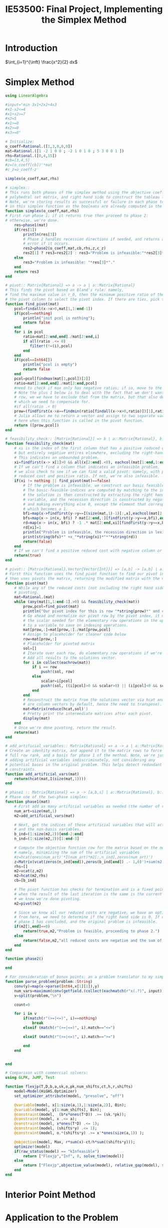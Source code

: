 #+title: IE53500: Final Project, Implementing the Simplex Method

* Introduction
$\int_{i=1}^{\inft} \frac{x^2}{2} dx$

* Simplex Method

#+begin_src julia :results value :exports both
using LinearAlgebra

#input="min 3x1+2x2+4x3
#x1-x2<=4
#x1+x2>=7
#x3=5
#x1>=0
#x2>=0
#x3>=0"

# Initialize:
o_coeff=Rational.([1,3,0,0,0])
mat=Rational.([1 -2 1 0 0 ; -2 1 0 1 0 ; 5 3 0 0 1 ])
rhs=Rational.([0,4,15])
#cb=[3,4,5]
#z=(o_coeff[cb])'*mat
#c_z=o_coeff-z'

simplex(o_coeff,mat,rhs)

# simplex::
# This runs both phases of the simplex method using the objective coefficients,
# polyhedral set matrix, and right hand side to construct the tableau later in the process.
# Note, we're storing results as successful or failure in each phase to make life easier
# in this simplex function as the booleans are already computed in the phase 1 and 2 stages for feasibility.
function simplex(o_coeff,mat,rhs)
# First run phase 1; if it returns true then proceed to phase 2:
# otherwise, we're done.
    res=phase1(mat)
    if(res[1])
        println(res[3])
        # Phase 2 handles recession directions if needed, and returns an
        # error if it occurs.
        res2=phase2(o_coeff,mat,cb,rhs,z,c_z)
        res2[1] ? res3=res2[2] : res3="Problem is infeasible:"*res2[3]*"."
    else
        res3="Problem is infeasible: "*res[3]*"."
    end
    return res3
end

# pivot:: Matrix{Rational} => a -> a | a::Matrix{Rational}
# This finds the pivot based on Bland's rule: namely,
# find the maximum value in r_0, then the minimum positive ratio of the right hand side with the values in
# the pivot column to select the pivot index. If there are ties, pick the first.
function find_pivot(mat)
    pcol=findall(x->x>0,mat[1,1:end-1])
    if(pcol==nothing)
        println("init pcol is nothing");
        return false
    end
    for i in pcol
        ratio=mat[2:end,end]./mat[2:end,i]
        if all(ratio .<= 0)
           filter!(!=(i),pcol)
        end
    end
    if(pcol==Int64[])
        println("pcol is empty")
        return false
    end
    pcol=pcol[findmax(mat[1,pcol])[2]]
    ratio=mat[2:end,end]./mat[2:end,pcol]
    #need to check if max only has negative ratios; if so, move to the second max
    # Note the plus 1 below is to deal with the fact that we don't want to compute the ratio on the first
    # row, we we have to exclude that from the matrix, but that also decreases our row indices by 1
    # which we need to compensate for.
    #if all(ratio .< 0)
    prow=(findfirst(x->x==findmin(ratio[findall(x->x>0,ratio)])[1],ratio))+1
    # Julia allows me to return a vector and assign to two separate variables, which I leverage
    # here when this function is called in the pivot function.
    return ([prow,pcol])
end

# feasibility_check:: [Matrix{Rational}] => b | a::Matrix{Rational}, b::Boolean
function feasibility_check(mat)
    # xi is the index of the first column that has a positive reduced cost,
    # but entirely negative entires elsewhere, excluding the right-hand-side column.
    # This indicates an unbounded problem.
    xi=findfirst(x-> x[1]>0 && all(x[2:end].<0), eachcol(mat[1:end,1:end-1]))
    # If we can't find a column that indicates an infeasible problem,
    # we also check to see if we can find a valid pivot: namely, with positive
    # reduced cost and positive ratio. If not, we're also infeasible.
    if(xi != nothing || find_pivot(mat)==false)
        # If the problem is infeasible, we construct our basic feasible solution and recession direction.
        # The basic-feasible-indices are computed by matching to the identity matrix
        # the solution is then constructed by extracting the right hand side from the tableau for the
        # variable, and the recession direction is constructed by negating the all negative column
        # and making everything else 0, except the element that corresponds to the all negative column
        # which becomes a 1.
        bfi=map(x->findfirst(y->y==I(size(mat,1)-1)[:,x],eachcol(mat[2:end,1:end-1])),1:size(mat,1)-1)
        bfs=map(x-> in(x, bfi) ? mat[2:end,:][findfirst(y->y==x,bfi),end] : 0, 1:size(mat,2)-1)
        rd=map(x-> in(x, bfi) ? -1 .* mat[2:end,xi][findfirst(y->y==x,bfi),end] : 0, 1:length(bfs))
        rd[xi]=1
        println("Problem is infeasible, the recession direction in lexicographic variable order (e.g. x1->xn) is")
        print(string(bfs)*" +x_"*string(xi)*"*"*string(rd))
        return(false)
    end
    # If we can't find a positive reduced cost with negative column or invalid pivot, we are still feasible.
    return(true)
end

# pivot:: [Matrix{Rational},Vector{Vector{Int}}] => [a,b] -> [a,b] | a::Matrix{Rational}, b::Vector{Vector{Int}}
# First this function uses the find_pivot function to find our pivot index by one of the non-looping rules,
# then uses pivots the matrix, returning the modified matrix with the new basis.
function pivot(mat)
    # While any of the reduced costs (not including the right hand side) are greater than 0, keep
    # pivoting.
    mat=Rational.(mat)
    while (any(mat[1,1:end-1].>0) && feasibility_check(mat))
        prow,pcol=find_pivot(mat)
        println("Our pivot index for this is row "*string(prow)*" and column "*string(pcol)*".")
        # Go ahead and normalize our pivot row by the pivot index, it makes it easier to compute the
        # the scalar needed for the elementary row operations in the upcoming loop also assign it
        # to a variable to save on indexing operations.
        mat[prow,:]=mat[prow,:]./mat[prow,pcol]
        # Assign to placeholder for cleaner code below
        row=mat[prow,:]
        # Placeholder for pivoted matrix
        sol=[]
        # Iterate over each row, do elementary row operations if we're not on the already re-scaled pivot row.
        # Add all results to the solutions vector.
        for i in collect(eachrow(mat))
            if i == row
                push!(sol, row)
            else
                scalar=i[pcol]
                push!(sol, ((i[pcol]>0 && scalar>0) || (i[pcol]<0 && scalar<0)) ? i-row*scalar : i+row*scalar)
            end
        end
        # Reconstruct the matrix from the solutions vector via hcat and transposing (vectors in julia
        # are column vectors by default, hence the need to transpose).
        mat=Matrix(reduce(hcat,sol)')
        # Pretty print the intermediate matrices after each pivot.
        display(mat)
    end
    # Once we're done pivoting, return the result.
    return(mat)
end

# add_artificial_variables:: Matrix{Rational} => a -> a | a::Matrix{Rational}
# Create an identity matrix, and append it to the matrix rows to force
# full row rank, and a basis for phase 1 of the method. Note, we're just
# adding artificial variables indiscriminately, not considering any
# potential bases in the original problem. This helps detect redundant
# constraints.
function add_artificial_vars(mat)
    return(hcat(mat,I(size(mat,1))))
end

# phase1 :: Matrix{Rational} => a -> [a,b,s] | a::Matrix{Rational}, b::Boolean, s:Message
# Phase one of the two-phase simplex:
function phase1(mat)
    # First add as many artificial variables as needed (the number of rows in A to guarantee full row rank), and note how many.
    num_art=size(mat,1)
    m2=add_artificial_vars(mat)

    # Next, get the indices of these artificial variables that will act as a basis,
    # and the non-basis variables.
    b_ind=(1:size(m2,2))[end-2:end]
    n_ind=(1:size(m2,2))[1:end-3]

    # Compute the objective function row for the matrix based on the new problem,
    # namely, minimizing the sum of the artificial variables
    #z=hcat(ones(num_art)'*I(num_art)*m2[:,n_ind],zeros(num_art)')
    z=Matrix(vcat(zeros(n_ind[end]),zeros(b_ind[end]) .- 1,0)')+sum(m2,dim=1)
    rhs=[]
    m2=vcat(z,m2)
    m2=hcat(m2,rhs)
    cb=[b_ind]

    # The pivot function has checks for termination and is a fixed point function
    # when the result of the last iteration is the same is the current iteration,
    # we know we're done pivoting.
    m2=pivot(m2)

    # Since we know all our reduced costs are negative, we have an optimal tableau,
    # from here, we need to determine if the right hand side is 0. If not,
    # phase 1 has concluded, and the original problem is infeasible.
    if(m2[1,end]==0)
        return(true,m2,"Problem is feasible, proceeding to phase 2.")
    else
        return(false,m2,"all reduced costs are negative and the sum of artificial variables is nonzero.")
    end
end

function phase2()

end

# For consideration of bonus points: an a problem translator to my simplex implementation.
function parse_problem(problem::String)
    conv(y)=map(x->parse(Int64,x[1][1]),y)
    num_vars=maximum(conv(getfield.(collect(eachmatch(r"x(.?)", input)),[:captures])))
    v=split(problem,"\n")

    count=0

    for i in v
        if(match(r"(>=|<=)", i)==nothing)
            break
        elseif (match(r"(>=|<=)", i).match=="<=")

        elseif (match(r"(>=|<=)", i).match==">=")

        end
    end


end

# Comparison with commercial solvers:
using GLPK, JuMP, Test

function flexjp(T,D,b,a,sk,o,pk,num_shifts,ct,h,r,shifts)
    model=Model(HiGHS.Optimizer)
    set_optimizer_attribute(model, "presolve", "off")

    @variable(model, x[1:size(a,1),1:size(a,2)], Bin);
    @variable(model, y[1:num_shifts], Bin);
    @constraint(model,  (b*x*ones(T*D)) .>= (sk.*pk));
    @constraint(model, x .<= a);
    @constraint(model, x*ones(T*D) .<= 1);
    @constraint(model, (shifts*y) .<= 1);
    @constraint(model, o.*(shifts*y) .>= x'*ones(size(a,1)) );

    @objective(model, Max, r*sum(x)-ct/h*sum((shifts*y)));
    optimize!(model)
    if(raw_status(model) == "kInfeasible")
        return ["Flexjp","Inf", 0, solve_time(model)]
    else
        return ["Flexjp",objective_value(model), relative_gap(model), solve_time(model)]
    end
end

#+end_src

* Interior Point Method

* Application to the Problem

* Performance Evaluation

* Unit Testing and Correctness Proofs

* References

* Appendix
